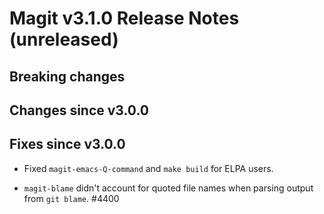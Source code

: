 * Magit v3.1.0 Release Notes (unreleased)
** Breaking changes
** Changes since v3.0.0
** Fixes since v3.0.0

- Fixed ~magit-emacs-Q-command~ and ~make build~ for ELPA users.

- ~magit-blame~ didn't account for quoted file names when parsing
  output from ~git blame~.  #4400

